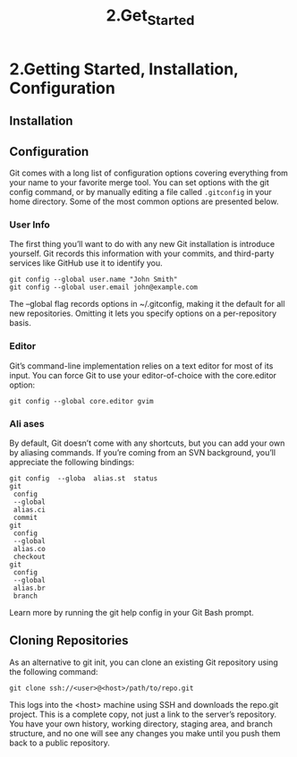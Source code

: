 #+TITLE: 2.Get_Started

* 2.Getting Started, Installation, Configuration
** Installation
** Configuration

Git comes with a long list of configuration options covering everything from your
name to your favorite merge tool. You can set options with the git config
command, or by manually editing a file called =.gitconfig= in your home
directory. Some of the most common options are presented below.
*** User Info

The first thing you’ll want to do with any new Git installation is introduce yourself.
Git records this information with your commits, and third-party services like
GitHub use it to identify you.
#+BEGIN_SRC shell
git config --global user.name "John Smith"
git config --global user.email john@example.com
#+END_SRC

The --global flag records options in ~/.gitconfig, making it the default for
all new repositories. Omitting it lets you specify options on a per-repository basis.
*** Editor

Git’s command-line implementation relies on a text editor for most of its input.
You can force Git to use your editor-of-choice with the core.editor option:

#+BEGIN_SRC shell
git config --global core.editor gvim
#+END_SRC

*** Ali ases
By default, Git doesn’t come with any shortcuts, but you can add your own by
aliasing commands. If you’re coming from an SVN background, you’ll appreciate
the following bindings:
#+BEGIN_SRC shell
git config  --globa  alias.st  status
git
 config
 --global
 alias.ci
 commit
git
 config
 --global
 alias.co
 checkout
git
 config
 --global
 alias.br
 branch
#+END_SRC
Learn more by running the git help config in your Git Bash prompt.

** Cloning Repositories
As an alternative to git init, you can clone an existing Git repository using the
following command:
#+BEGIN_SRC shell
git clone ssh://<user>@<host>/path/to/repo.git
#+END_SRC
This logs into the <host> machine using SSH and downloads the repo.git
project. This is a complete copy, not just a link to the server’s repository. You
have your own history, working directory, staging area, and branch structure, and
no one will see any changes you make until you push them back to a public
repository.

# 好的教材就是概念清晰.


